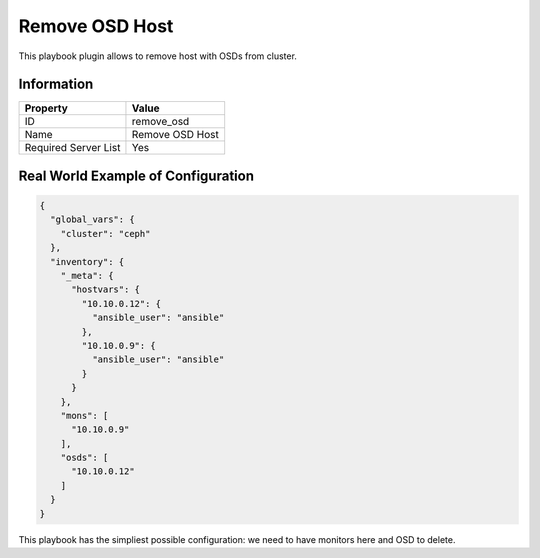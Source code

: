 Remove OSD Host
===============

This playbook plugin allows to remove host with OSDs from
cluster.

Information
+++++++++++

====================    ===============
Property                Value
====================    ===============
ID                      remove_osd
Name                    Remove OSD Host
Required Server List    Yes
====================    ===============



Real World Example of Configuration
+++++++++++++++++++++++++++++++++++

.. code-block:: json

    {
      "global_vars": {
        "cluster": "ceph"
      },
      "inventory": {
        "_meta": {
          "hostvars": {
            "10.10.0.12": {
              "ansible_user": "ansible"
            },
            "10.10.0.9": {
              "ansible_user": "ansible"
            }
          }
        },
        "mons": [
          "10.10.0.9"
        ],
        "osds": [
          "10.10.0.12"
        ]
      }
    }


This playbook has the simpliest possible configuration: we need to have
monitors here and OSD to delete.
